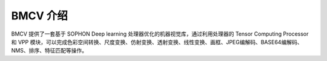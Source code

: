 BMCV 介绍
=========

BMCV 提供了一套基于 SOPHON Deep learning 处理器优化的机器视觉库，通过利用处理器的 Tensor Computing Processor 和 VPP 模块，可以完成色彩空间转换、尺度变换、仿射变换、透射变换、线性变换、画框、JPEG编解码、BASE64编解码、NMS、排序、特征匹配等操作。
